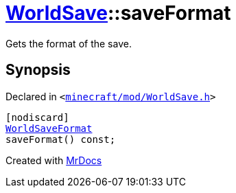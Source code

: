 [#WorldSave-saveFormat]
= xref:WorldSave.adoc[WorldSave]::saveFormat
:relfileprefix: ../
:mrdocs:


Gets the format of the save&period;



== Synopsis

Declared in `&lt;https://github.com/PrismLauncher/PrismLauncher/blob/develop/launcher/minecraft/mod/WorldSave.h#L41[minecraft&sol;mod&sol;WorldSave&period;h]&gt;`

[source,cpp,subs="verbatim,replacements,macros,-callouts"]
----
[nodiscard]
xref:WorldSaveFormat.adoc[WorldSaveFormat]
saveFormat() const;
----



[.small]#Created with https://www.mrdocs.com[MrDocs]#
